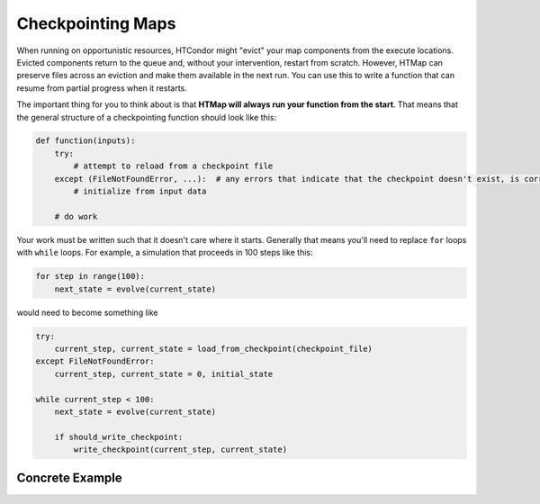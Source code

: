 .. py:currentmodule:: htmap

Checkpointing Maps
------------------

When running on opportunistic resources, HTCondor might "evict" your map components from the execute locations.
Evicted components return to the queue and, without your intervention, restart from scratch.
However, HTMap can preserve files across an eviction and make them available in the next run.
You can use this to write a function that can resume from partial progress when it restarts.

The important thing for you to think about is that **HTMap will always run your function from the start**.
That means that the general structure of a checkpointing function should look like this:

.. code-block:: python

    def function(inputs):
        try:
            # attempt to reload from a checkpoint file
        except (FileNotFoundError, ...):  # any errors that indicate that the checkpoint doesn't exist, is corrupt, etc.
            # initialize from input data

        # do work

Your work must be written such that it doesn't care where it starts.
Generally that means you'll need to replace ``for`` loops with ``while`` loops.
For example, a simulation that proceeds in 100 steps like this:

.. code-block:: python

    for step in range(100):
        next_state = evolve(current_state)

would need to become something like

.. code-block:: python

    try:
        current_step, current_state = load_from_checkpoint(checkpoint_file)
    except FileNotFoundError:
        current_step, current_state = 0, initial_state

    while current_step < 100:
        next_state = evolve(current_state)

        if should_write_checkpoint:
            write_checkpoint(current_step, current_state)


Concrete Example
================


